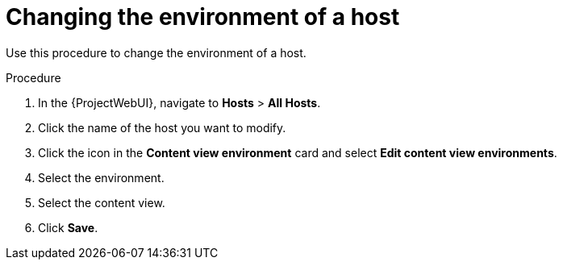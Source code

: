 [id="Changing_the_Environment_of_a_Host_{context}"]
= Changing the environment of a host

Use this procedure to change the environment of a host.

.Procedure
. In the {ProjectWebUI}, navigate to *Hosts* > *All Hosts*.
. Click the name of the host you want to modify.
. Click the icon in the *Content view environment* card and select *Edit content view environments*.
. Select the environment.
. Select the content view.
. Click *Save*.

